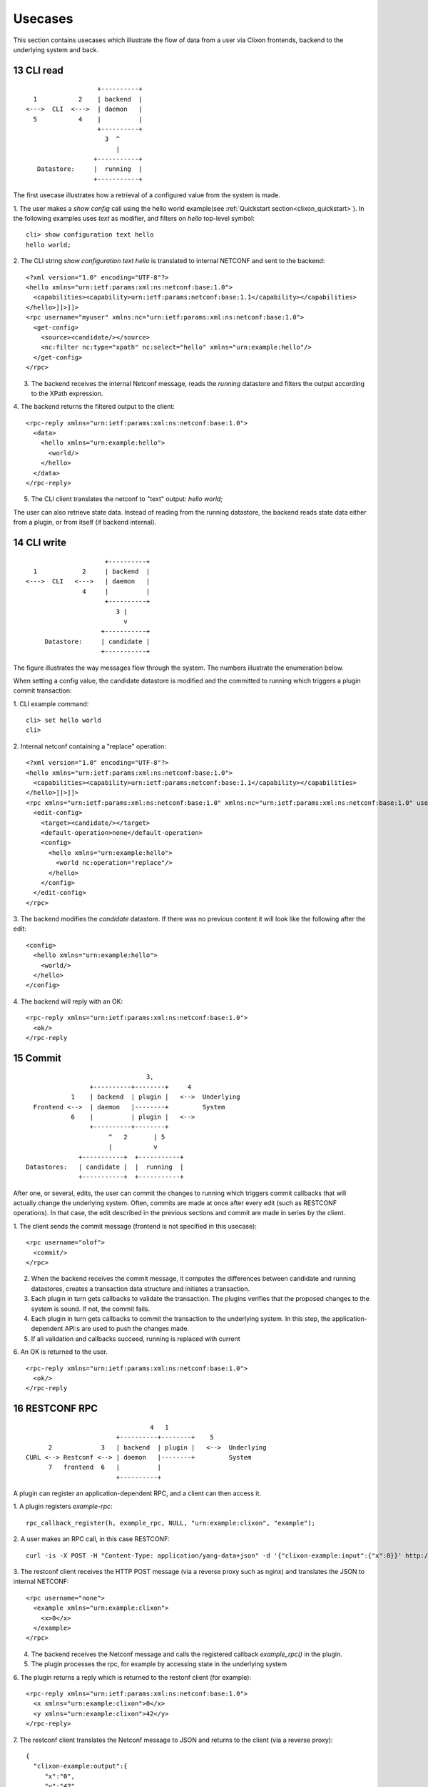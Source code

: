 .. _clixon_usecases:
.. sectnum::
   :start: 13
   :depth: 3

********
Usecases
********

This section contains usecases which illustrate the flow of data from
a user via Clixon frontends, backend to the underlying system and back.

CLI read
========

::

                        +----------+
       1           2    | backend  |
     <--->  CLI  <--->  | daemon   |
       5           4    |          |
                        +----------+
                          3  ^
                             |
                       +-----------+
        Datastore:     |  running  |
                       +-----------+


The first usecase illustrates how a retrieval of a configured value from the system is made.

1. The user makes a `show config` call using the hello world example(see :ref:`Quickstart section<clixon_quickstart>`). In the following examples uses `text` as modifier, and filters on `hello` top-level symbol:
::

   cli> show configuration text hello 
   hello world;

2. The CLI string `show configuration text hello` is translated to internal NETCONF and sent to the backend:
::

   <?xml version="1.0" encoding="UTF-8"?>
   <hello xmlns="urn:ietf:params:xml:ns:netconf:base:1.0">
     <capabilities><capability>urn:ietf:params:netconf:base:1.1</capability></capabilities>
   </hello>]]>]]>
   <rpc username="myuser" xmlns:nc="urn:ietf:params:xml:ns:netconf:base:1.0">
     <get-config>
       <source><candidate/></source>
       <nc:filter nc:type="xpath" nc:select="hello" xmlns="urn:example:hello"/>
     </get-config>
   </rpc>
   
3. The backend receives the internal Netconf message, reads the `running` datastore and filters the output according to the XPath expression.
   
4. The backend returns the filtered output to the client:
::

   <rpc-reply xmlns="urn:ietf:params:xml:ns:netconf:base:1.0">
     <data>
       <hello xmlns="urn:example:hello">
         <world/>
       </hello>
     </data>
   </rpc-reply>

5. The CLI client translates the netconf to "text" output: `hello world;`
   
The user can also retrieve state data. Instead of reading from the running datastore, the backend reads state data either from a plugin, or from itself (if backend internal).

   
CLI write
=========

::

                        +----------+
     1            2     | backend  |
   <--->  CLI   <--->   | daemon   |
                  4     |          |
                        +----------+
                           3 |
                             v	                
                       +-----------+
        Datastore:     | candidate |
                       +-----------+

The figure illustrates the way messages flow through the system. The
numbers illustrate the enumeration below.

When setting a config value, the candidate datastore is modified and the committed to running which triggers a plugin commit transaction:

1. CLI example command:
::

   cli> set hello world
   cli>

2. Internal netconf containing a "replace" operation:
::

   <?xml version="1.0" encoding="UTF-8"?>
   <hello xmlns="urn:ietf:params:xml:ns:netconf:base:1.0">
     <capabilities><capability>urn:ietf:params:netconf:base:1.1</capability></capabilities>
   </hello>]]>]]>
   <rpc xmlns="urn:ietf:params:xml:ns:netconf:base:1.0" xmlns:nc="urn:ietf:params:xml:ns:netconf:base:1.0" username="clicon">
     <edit-config>
       <target><candidate/></target>
       <default-operation>none</default-operation>
       <config>
         <hello xmlns="urn:example:hello">
           <world nc:operation="replace"/>
         </hello>
       </config>
     </edit-config>
   </rpc>

3. The backend modifies the `candidate` datastore. If there was no previous content it will look like the following after the edit:
::

   <config>
     <hello xmlns="urn:example:hello">
       <world/>
     </hello>
   </config>

4. The backend will reply with an OK:
::

   <rpc-reply xmlns="urn:ietf:params:xml:ns:netconf:base:1.0">
     <ok/>
   </rpc-reply

Commit
======

::
   
                                       3, 
                        +----------+--------+     4
                   1    | backend  | plugin |   <-->  Underlying
         Frontend <-->  | daemon   |--------+         System
                   6    |          | plugin |   <-->   
                        +----------+--------+
                             ^   2       | 5
                             |	         v
                     +-----------+  +-----------+ 
       Datastores:   | candidate |  |  running  | 
                     +-----------+  +-----------+ 

After one, or several, edits, the user can commit the changes to
running which triggers commit callbacks that will actually change the
underlying system. Often, commits are made at once after every edit
(such as RESTCONF operations). In that case, the edit described in the previous sections and commit are made in series by the client.

1. The client sends the commit message (frontend is not specified in this usecase):
:: 

   <rpc username="olof">
     <commit/>
   </rpc>

2. When the backend receives the commit message, it computes the differences between candidate and running datastores, creates a transaction data structure and initiates a transaction.

3. Each plugin in turn gets callbacks to validate the transaction. The plugins verifies that the proposed changes to the system is sound. If not, the commit fails.

4. Each plugin in turn gets callbacks to commit the transaction to the
   underlying system. In this step, the application-dependent API:s are used to push the changes made.

5. If all validation and callbacks succeed, running is replaced with current

6. An OK is returned to the user.
::

   <rpc-reply xmlns="urn:ietf:params:xml:ns:netconf:base:1.0">
     <ok/>
   </rpc-reply

RESTCONF RPC
============
::

                                   4   1
                          +----------+--------+    5
        2             3   | backend  | plugin |   <-->  Underlying
  CURL <--> Restconf <--> | daemon   |--------+         System
        7   frontend  6   |          |
                          +----------+
    
A plugin can register an application-dependent RPC, and a client can then access it.

1. A plugin registers `example-rpc`:
::

   rpc_callback_register(h, example_rpc, NULL, "urn:example:clixon", "example");

2. A user makes an RPC call, in this case RESTCONF:
::

   curl -is -X POST -H "Content-Type: application/yang-data+json" -d '{"clixon-example:input":{"x":0}}' http://localhost/restconf/operations/clixon-example:example

3. The restconf client receives the HTTP POST message (via a reverse proxy such as nginx) and translates the JSON to internal NETCONF:
::

   <rpc username="none">
     <example xmlns="urn:example:clixon">
       <x>0</x>
     </example>
   </rpc>

4. The backend receives the Netconf message and calls the registered callback `example_rpc()` in the plugin.

5. The plugin processes the rpc, for example by accessing state in the underlying system

6. The plugin returns a reply which is returned to the restonf client (for example):
::

   <rpc-reply xmlns="urn:ietf:params:xml:ns:netconf:base:1.0">
     <x xmlns="urn:example:clixon">0</x>
     <y xmlns="urn:example:clixon">42</y>
   </rpc-reply>

7. The restconf client translates the Netconf message to JSON and returns to the client (via a reverse proxy):
::   

   {
     "clixon-example:output":{
        "x":"0",
	"y":"42"
     }
   }
